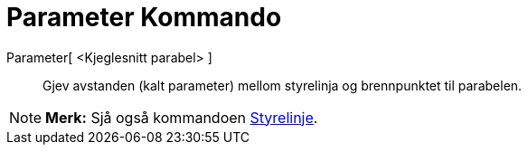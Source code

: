 = Parameter Kommando
:page-en: commands/Parameter
ifdef::env-github[:imagesdir: /nn/modules/ROOT/assets/images]

Parameter[ <Kjeglesnitt parabel> ]::
  Gjev avstanden (kalt parameter) mellom styrelinja og brennpunktet til parabelen.

[NOTE]
====

*Merk:* Sjå også kommandoen xref:/commands/Styrelinje.adoc[Styrelinje].

====
